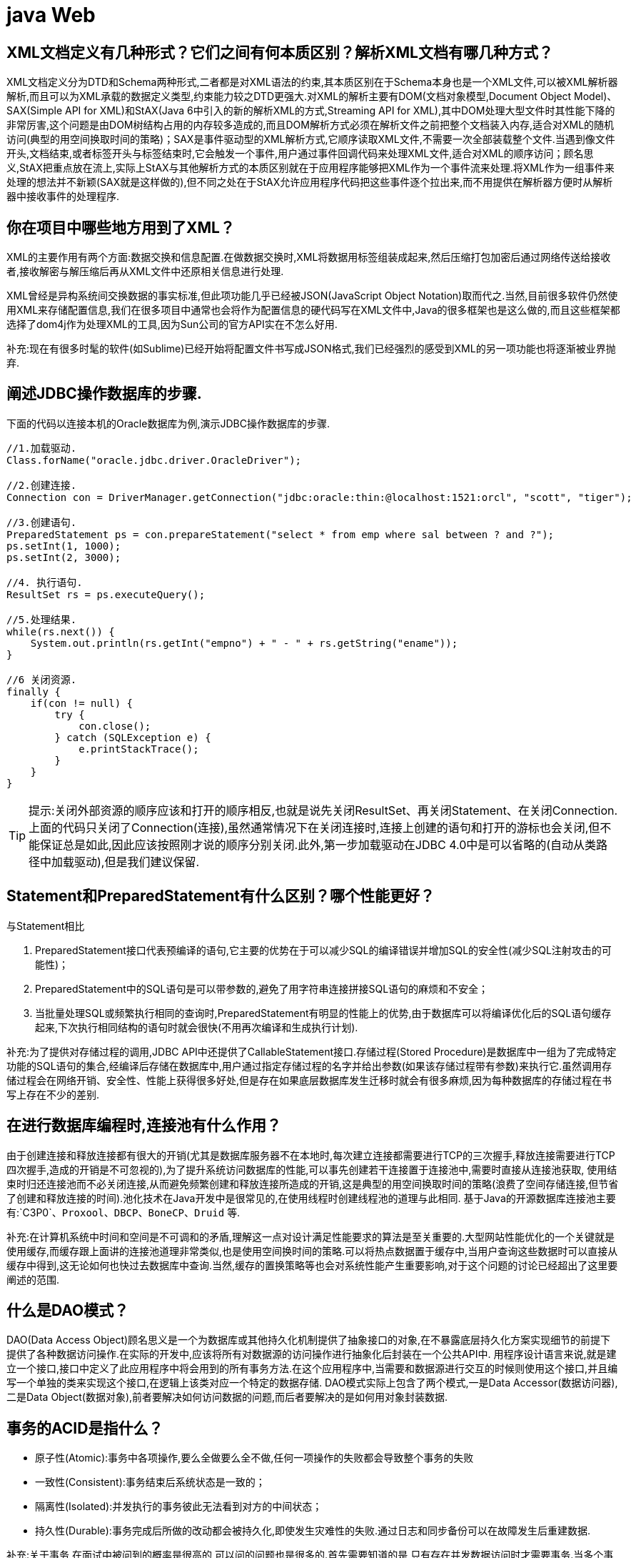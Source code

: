 [[guide-web]]
= java Web

[[guide-web-1]]
== XML文档定义有几种形式？它们之间有何本质区别？解析XML文档有哪几种方式？

XML文档定义分为DTD和Schema两种形式,二者都是对XML语法的约束,其本质区别在于Schema本身也是一个XML文件,可以被XML解析器解析,而且可以为XML承载的数据定义类型,约束能力较之DTD更强大.对XML的解析主要有DOM(文档对象模型,Document Object Model)、SAX(Simple API for XML)和StAX(Java 6中引入的新的解析XML的方式,Streaming API for XML),其中DOM处理大型文件时其性能下降的非常厉害,这个问题是由DOM树结构占用的内存较多造成的,而且DOM解析方式必须在解析文件之前把整个文档装入内存,适合对XML的随机访问(典型的用空间换取时间的策略)；SAX是事件驱动型的XML解析方式,它顺序读取XML文件,不需要一次全部装载整个文件.当遇到像文件开头,文档结束,或者标签开头与标签结束时,它会触发一个事件,用户通过事件回调代码来处理XML文件,适合对XML的顺序访问；顾名思义,StAX把重点放在流上,实际上StAX与其他解析方式的本质区别就在于应用程序能够把XML作为一个事件流来处理.将XML作为一组事件来处理的想法并不新颖(SAX就是这样做的),但不同之处在于StAX允许应用程序代码把这些事件逐个拉出来,而不用提供在解析器方便时从解析器中接收事件的处理程序.

[[guide-web-2]]
== 你在项目中哪些地方用到了XML？


XML的主要作用有两个方面:数据交换和信息配置.在做数据交换时,XML将数据用标签组装成起来,然后压缩打包加密后通过网络传送给接收者,接收解密与解压缩后再从XML文件中还原相关信息进行处理.

XML曾经是异构系统间交换数据的事实标准,但此项功能几乎已经被JSON(JavaScript Object Notation)取而代之.当然,目前很多软件仍然使用XML来存储配置信息,我们在很多项目中通常也会将作为配置信息的硬代码写在XML文件中,Java的很多框架也是这么做的,而且这些框架都选择了dom4j作为处理XML的工具,因为Sun公司的官方API实在不怎么好用.

补充:现在有很多时髦的软件(如Sublime)已经开始将配置文件书写成JSON格式,我们已经强烈的感受到XML的另一项功能也将逐渐被业界抛弃.

[[guide-web-3]]
== 阐述JDBC操作数据库的步骤.

下面的代码以连接本机的Oracle数据库为例,演示JDBC操作数据库的步骤.

[source,java]
----
//1.加载驱动.
Class.forName("oracle.jdbc.driver.OracleDriver");

//2.创建连接.
Connection con = DriverManager.getConnection("jdbc:oracle:thin:@localhost:1521:orcl", "scott", "tiger");

//3.创建语句.
PreparedStatement ps = con.prepareStatement("select * from emp where sal between ? and ?");
ps.setInt(1, 1000);
ps.setInt(2, 3000);

//4. 执行语句.
ResultSet rs = ps.executeQuery();

//5.处理结果.
while(rs.next()) {
    System.out.println(rs.getInt("empno") + " - " + rs.getString("ename"));
}

//6 关闭资源.
finally {
    if(con != null) {
        try {
            con.close();
        } catch (SQLException e) {
            e.printStackTrace();
        }
    }
}

----

[TIP]
====
提示:关闭外部资源的顺序应该和打开的顺序相反,也就是说先关闭ResultSet、再关闭Statement、在关闭Connection.上面的代码只关闭了Connection(连接),虽然通常情况下在关闭连接时,连接上创建的语句和打开的游标也会关闭,但不能保证总是如此,因此应该按照刚才说的顺序分别关闭.此外,第一步加载驱动在JDBC 4.0中是可以省略的(自动从类路径中加载驱动),但是我们建议保留.
====


[[guide-web-4]]
== Statement和PreparedStatement有什么区别？哪个性能更好？

与Statement相比

. PreparedStatement接口代表预编译的语句,它主要的优势在于可以减少SQL的编译错误并增加SQL的安全性(减少SQL注射攻击的可能性)；
. PreparedStatement中的SQL语句是可以带参数的,避免了用字符串连接拼接SQL语句的麻烦和不安全；
. 当批量处理SQL或频繁执行相同的查询时,PreparedStatement有明显的性能上的优势,由于数据库可以将编译优化后的SQL语句缓存起来,下次执行相同结构的语句时就会很快(不用再次编译和生成执行计划).

补充:为了提供对存储过程的调用,JDBC API中还提供了CallableStatement接口.存储过程(Stored Procedure)是数据库中一组为了完成特定功能的SQL语句的集合,经编译后存储在数据库中,用户通过指定存储过程的名字并给出参数(如果该存储过程带有参数)来执行它.虽然调用存储过程会在网络开销、安全性、性能上获得很多好处,但是存在如果底层数据库发生迁移时就会有很多麻烦,因为每种数据库的存储过程在书写上存在不少的差别.


[[guide-web-5]]
== 在进行数据库编程时,连接池有什么作用？

由于创建连接和释放连接都有很大的开销(尤其是数据库服务器不在本地时,每次建立连接都需要进行TCP的三次握手,释放连接需要进行TCP四次握手,造成的开销是不可忽视的),为了提升系统访问数据库的性能,可以事先创建若干连接置于连接池中,需要时直接从连接池获取,
使用结束时归还连接池而不必关闭连接,从而避免频繁创建和释放连接所造成的开销,这是典型的用空间换取时间的策略(浪费了空间存储连接,但节省了创建和释放连接的时间).池化技术在Java开发中是很常见的,在使用线程时创建线程池的道理与此相同.
基于Java的开源数据库连接池主要有:`C3P0`、`Proxool`、`DBCP`、`BoneCP`、`Druid` 等.

补充:在计算机系统中时间和空间是不可调和的矛盾,理解这一点对设计满足性能要求的算法是至关重要的.大型网站性能优化的一个关键就是使用缓存,而缓存跟上面讲的连接池道理非常类似,也是使用空间换时间的策略.可以将热点数据置于缓存中,当用户查询这些数据时可以直接从缓存中得到,这无论如何也快过去数据库中查询.当然,缓存的置换策略等也会对系统性能产生重要影响,对于这个问题的讨论已经超出了这里要阐述的范围.

[[guide-web-6]]
== 什么是DAO模式？

DAO(Data Access Object)顾名思义是一个为数据库或其他持久化机制提供了抽象接口的对象,在不暴露底层持久化方案实现细节的前提下提供了各种数据访问操作.在实际的开发中,应该将所有对数据源的访问操作进行抽象化后封装在一个公共API中.
用程序设计语言来说,就是建立一个接口,接口中定义了此应用程序中将会用到的所有事务方法.在这个应用程序中,当需要和数据源进行交互的时候则使用这个接口,并且编写一个单独的类来实现这个接口,在逻辑上该类对应一个特定的数据存储.
DAO模式实际上包含了两个模式,一是Data Accessor(数据访问器),二是Data Object(数据对象),前者要解决如何访问数据的问题,而后者要解决的是如何用对象封装数据.

[[guide-web-7]]
== 事务的ACID是指什么？

* 原子性(Atomic):事务中各项操作,要么全做要么全不做,任何一项操作的失败都会导致整个事务的失败
* 一致性(Consistent):事务结束后系统状态是一致的；
* 隔离性(Isolated):并发执行的事务彼此无法看到对方的中间状态；
* 持久性(Durable):事务完成后所做的改动都会被持久化,即使发生灾难性的失败.通过日志和同步备份可以在故障发生后重建数据.

补充:关于事务,在面试中被问到的概率是很高的,可以问的问题也是很多的.首先需要知道的是,只有存在并发数据访问时才需要事务.当多个事务访问同一数据时,可能会存在5类问题,包括3类数据读取问题(脏读、不可重复读和幻读)和2类数据更新问题(第1类丢失更新和第2类丢失更新).

* 脏读(Dirty Read):A事务读取B事务尚未提交的数据并在此基础上操作,而B事务执行回滚,那么A读取到的数据就是脏数据.

[[guide-web-7-tbl]]
.脏读
|===
| 时间 | 转账事务A                   | 取款事务B

| T1   |                             | 开始事务

| T2   | 开始事务                    |

| T3   |                             | 查询账户余额为1000元

| T4   |                             | 取出500元余额修改为500元

| T5   | 查询账户余额为500元(脏读) |

| T6   |                            | 撤销事务余额恢复为1000元

| T7   | 汇入100元把余额修改为600元 |

| T8   | 提交事务                   |
|===

* 不可重复读(Unrepeatable Read):事务A重新读取前面读取过的数据,发现该数据已经被另一个已提交的事务B修改过了.

[[guide-web-7-2-tbl]]
.不可重复读
|===
| 时间 | 转账事务A                   | 取款事务B

| T1   |                             | 开始事务

| T2   | 开始事务                    |

| T3   |                             | 查询账户余额为1000元

| T4   |       查询账户余额为1000元                      |

| T5   |  |        取出100元修改余额为900元

| T6   |  |        提交事务

| T7   | 查询账户余额为900元(不可重复读) |
|===

* 幻读(Phantom Read):事务A重新执行一个查询,返回一系列符合查询条件的行,发现其中插入了被事务B提交的行.
** 第1类丢失更新:事务A撤销时,把已经提交的事务B的更新数据覆盖了.
+
[[guide-web-7-3-tbl]]
|===
| 时间 | 统计金额事务A                   | 转账事务B

| T1   |                             | 开始事务

| T2   | 开始事务                    |

| T3   |  统计总存款为10000元                           |

| T4   |                         | 新增一个存款账户存入100元

| T5   |  |        提交事务

| T6   |  |       再次统计总存款为10100元(幻读)
|===

* 第2类丢失更新:事务A覆盖事务B已经提交的数据,造成事务B所做的操作丢失.

[[guide-web-7-4-tbl]]
|===
| 时间 | 转账事务A              | 取款事务B                |

| T1   |                             |     开始事务

| T2   |       开始事务              |

| T3   |                             | 查询账户余额为1000元

| T4   |         查询账户余额为1000元                |

| T5   |  |        取出100元将余额修改为900元

| T6   |  |       提交事务

| T7   |  汇入100元将余额修改为1100元|

| T8   |  提交事务|

| T9   |  查询账户余额为1100元(丢失更新)|
|===

数据并发访问所产生的问题,在有些场景下可能是允许的,但是有些场景下可能就是致命的,数据库通常会通过锁机制来解决数据并发访问问题,按锁定对象不同可以分为表级锁和行级锁；按并发事务锁定关系可以分为共享锁和独占锁,具体的内容大家可以自行查阅资料进行了解.直接使用锁是非常麻烦的,为此数据库为用户提供了自动锁机制,只要用户指定会话的事务隔离级别,数据库就会通过分析SQL语句然后为事务访问的资源加上合适的锁,此外,数据库还会维护这些锁通过各种手段提高系统的性能,这些对用户来说都是透明的(就是说你不用理解,事实上我确实也不知道).ANSI/ISO SQL 92标准定义了4个等级的事务隔离级别,如下表所示:

[[guide-web-7-5-tbl]]
|===
| 隔离级别        | 脏读   | 不可重复读 | 幻读   | 第一类丢失更新 | 第二类丢失更新

| READ UNCOMMITED | 允许   | 允许       | 允许   | 不允许         | 允许

| READ COMMITTED  | 不允许 | 允许       | 允许   | 不允许         | 允许

| REPEATABLE READ | 不允许 | 不允许     | 允许   | 不允许         | 不允许

| SERIALIZABLE    | 不允许 | 不允许     | 不允许 |                | 不允许
|===

需要说明的是,事务隔离级别和数据访问的并发性是对立的,事务隔离级别越高并发性就越差.所以要根据具体的应用来确定合适的事务隔离级别,这个地方没有万能的原则.

[[guide-web-8]]
== JDBC 中如何进行事务处理

Connection提供了事务处理的方法,通过调用setAutoCommit(false)可以设置手动提交事务；当事务完成后用commit()显式提交事务；如果在事务处理过程中发生异常则通过 `rollback()` 进行事务回滚.除此之外,从JDBC 3.0中还引入了 Savepoint(保存点)的概念,允许通过代码设置保存点并让事务回滚到指定的保存点.

image::{oss-images}/guide-2.jpg[]

[[guide-web-9]]
== JDBC能否处理Blob和Clob？

Blob是指二进制大对象(Binary Large Object),而Clob是指大字符对象(Character Large Objec),因此其中Blob是为存储大的二进制数据而设计的,而Clob是为存储大的文本数据而设计的.JDBC的PreparedStatement和ResultSet都提供了相应的方法来支持Blob和Clob操作.下面的代码展示了如何使用JDBC操作LOB:

下面以MySQL数据库为例,创建一个张有三个字段的用户表,包括编号(id)、姓名(name)和照片(photo),建表语句如下:

[source,sql]
----
create table tb_user
(
id int primary key auto_increment,
name varchar(20) unique not null,
photo longblob
);
----

下面的Java代码向数据库中插入一条记录:

[source,java]
----
import java.io.FileInputStream;
import java.io.IOException;
import java.io.InputStream;
import java.sql.Connection;
import java.sql.DriverManager;
import java.sql.PreparedStatement;
import java.sql.SQLException;
class JdbcLobTest {
    public static void main(String[] args) {
        Connection con = null;
        try {
            // 1. 加载驱动(Java6以上版本可以省略)
            Class.forName("com.mysql.jdbc.Driver");
            // 2. 建立连接
            con = DriverManager.getConnection("jdbc:mysql://localhost:3306/test", "root", "123456");
            // 3. 创建语句对象
            PreparedStatement ps = con.prepareStatement("insert into tb_user values (default, ?, ?)");
            ps.setString(1, "骆昊"); // 将SQL语句中第一个占位符换成字符串
            try (InputStream in = new FileInputStream("test.jpg")) { // Java 7的TWR
                ps.setBinaryStream(2, in); // 将SQL语句中第二个占位符换成二进制流
                // 4. 发出SQL语句获得受影响行数
                System.out.println(ps.executeUpdate() == 1 ? "插入成功" : "插入失败");
            } catch(IOException e) {
                System.out.println("读取照片失败!");
            }
        } catch (ClassNotFoundException | SQLException e) { // Java 7的多异常捕获
            e.printStackTrace();
        } finally { // 释放外部资源的代码都应当放在finally中保证其能够得到执行
            try {
                if(con != null && !con.isClosed()) {
                    con.close(); // 5. 释放数据库连接
                    con = null; // 指示垃圾回收器可以回收该对象
                }
            } catch (SQLException e) {
                e.printStackTrace();
            }
        }
    }
}
----

[[guide-web-10]]
== 阐述Servlet和CGI的区别

Servlet与CGI的区别在于Servlet处于服务器进程中,它通过多线程方式运行其service()方法,一个实例可以服务于多个请求,并且其实例一般不会销毁,而CGI对每个请求都产生新的进程,服务完成后就销毁,所以效率上低于Servlet.

补充:Sun Microsystems 公司在1996年发布Servlet技术就是为了和CGI进行竞争,Servlet是一个特殊的Java程序,一个基于Java的Web应用通常包含一个或多个Servlet类.Servlet不能够自行创建并执行,它是在Servlet容器中运行的,容器将用户的请求传递给Servlet程序,并将Servlet的响应回传给用户.通常一个Servlet会关联一个或多个JSP页面.以前CGI经常因为性能开销上的问题被诟病,然而Fast CGI早就已经解决了CGI效率上的问题,所以面试的时候大可不必信口开河的诟病CGI,事实上有很多你熟悉的网站都使用了CGI技术.

[[guide-web-11]]
== Servlet接口中有哪些方法

Servlet接口定义了5个方法,其中前三个方法与Servlet生命周期相关:

* void init(ServletConfig config) throws ServletException

* void service(ServletRequest req, ServletResponse resp) throws ServletException, java.io.IOException

* void destory() * java.lang.String getServletInfo() * ServletConfig getServletConfig()

Web容器加载Servlet并将其实例化后,Servlet生命周期开始,容器运行其init()方法进行Servlet的初始化；请求到达时调用Servlet的service()方法,service()方法会根据需要调用与请求对应的doGet或doPost等方法；当服务器关闭或项目被卸载时服务器会将Servlet实例销毁,此时会调用Servlet的destroy()方法.

[[guide-web-12]]
== JSP有哪些内置对象？作用分别是什么？

JSP有9个内置对象:

* request:封装客户端的请求,其中包含来自GET或POST请求的参数；
* response:封装服务器对客户端的响应；
* pageContext:通过该对象可以获取其他对象；
* session:封装用户会话的对象；
* application:封装服务器运行环境的对象；
* out:输出服务器响应的输出流对象；
* config:Web应用的配置对象；
* page:JSP页面本身(相当于Java程序中的this)；
* exception:封装页面抛出异常的对象.

补充:如果用Servlet来生成网页中的动态内容无疑是非常繁琐的工作,另一方面,所有的文本和HTML标签都是硬编码,即使做出微小的修改,都需要进行重新编译.JSP解决了Servlet的这些问题,它是Servlet很好的补充,可以专门用作为用户呈现视图(View),而Servlet作为控制器(Controller)专门负责处理用户请求并转发或重定向到某个页面.基于Java的Web开发很多都同时使用了Servlet和JSP.JSP页面其实是一个Servlet,能够运行Servlet的服务器(Servlet容器)通常也是JSP容器,可以提供JSP页面的运行环境,Tomcat就是一个Servlet/JSP容器.第一次请求一个JSP页面时,Servlet/JSP容器首先将JSP页面转换成一个JSP页面的实现类,这是一个实现了JspPage接口或其子接口HttpJspPage的Java类.JspPage接口是Servlet的子接口,因此每个JSP页面都是一个Servlet.转换成功后,容器会编译Servlet类,之后容器加载和实例化Java字节码,并执行它通常对Servlet所做的生命周期操作.对同一个JSP页面的后续请求,容器会查看这个JSP页面是否被修改过,如果修改过就会重新转换并重新编译并执行.如果没有则执行内存中已经存在的Servlet实例.我们可以看一段JSP代码对应的Java程序就知道一切了,而且9个内置对象的神秘面纱也会被揭开.
JSP页面:

[source,jsp]
----
<%@ page pageEncoding="UTF-8"%>
<%
String path = request.getContextPath();
String basePath = request.getScheme() + "://" + request.getServerName() + ":" + request.getServerPort() + path + "/";
%>
<!DOCTYPE html>
<html>
    <head>
        <base href="<%=basePath%>">
        <title>首页</title>
        <style type="text/css">
            * { font-family: "Arial"; }
        </style>
    </head>
    <body>
        <h1>Hello, World!</h1>
        <hr/>
        <h2>Current time is: <%= new java.util.Date().toString() %></h2>
    </body>
</html>
----


对应的Java代码:

[source,java]
----
/*
* Generated by the Jasper component of Apache Tomcat
* Version: Apache Tomcat/7.0.52
* Generated at: 2014-10-13 13:28:38 UTC
* Note: The last modified time of this file was set to
* the last modified time of the source file after
* generation to assist with modification tracking.
*/
package org.apache.jsp;
import javax.servlet.*;
import javax.servlet.http.*;
import javax.servlet.jsp.*;
public final class index_jsp extends org.apache.jasper.runtime.HttpJspBase
implements org.apache.jasper.runtime.JspSourceDependent {
private static final javax.servlet.jsp.JspFactory _jspxFactory =javax.servlet.jsp.JspFactory.getDefaultFactory();
private static java.util.Map<java.lang.String, java.lang.Long> _jspx_dependants;
private javax.el.ExpressionFactory _el_expressionfactory;
private org.apache.tomcat.InstanceManager _jsp_instancemanager;
public java.util.Map<java.lang.String, java.lang.Long> getDependants() {
return _jspx_dependants;
}
public void _jspInit() {
_el_expressionfactory = _jspxFactory.getJspApplicationContext(
getServletConfig().getServletContext()).getExpressionFactory();
_jsp_instancemanager = org.apache.jasper.runtime.InstanceManagerFactory
.getInstanceManager(getServletConfig());
}
public void _jspDestroy() {
}
public void _jspService(
final javax.servlet.http.HttpServletRequest request,
final javax.servlet.http.HttpServletResponse response)
throws java.io.IOException, javax.servlet.ServletException {
// 内置对象就是在这里定义的
final javax.servlet.jsp.PageContext pageContext;
javax.servlet.http.HttpSession session = null;
final javax.servlet.ServletContext application;
final javax.servlet.ServletConfig config;
javax.servlet.jsp.JspWriter out = null;
final java.lang.Object page = this;
javax.servlet.jsp.JspWriter _jspx_out = null;
javax.servlet.jsp.PageContext _jspx_page_context = null;
try {
response.setContentType("text/html;charset=UTF-8");
pageContext = _jspxFactory.getPageContext(this, request, response,
null, true, 8192, true);
_jspx_page_context = pageContext;
application = pageContext.getServletContext();
config = pageContext.getServletConfig();
session = pageContext.getSession();
out = pageContext.getOut();
_jspx_out = out;
out.write('\r');
out.write('\n');
String path = request.getContextPath();
String basePath = request.getScheme() + "://"
+ request.getServerName() + ":" + request.getServerPort()
+ path + "/";
// 以下代码通过输出流将HTML标签输出到浏览器中
out.write("\r\n");
out.write("\r\n");
out.write("<!DOCTYPE html>\r\n");
out.write("<html>\r\n");
out.write(" <head>\r\n");
out.write(" <base href=\"");
out.print(basePath);
out.write("\">\r\n");
out.write(" <title>首页</title>\r\n");
out.write(" <style type=\"text/css\">\r\n");
out.write(" \t* { font-family: \"Arial\"; }\r\n");
out.write(" </style>\r\n");
out.write(" </head>\r\n");
out.write(" \r\n");
out.write(" <body>\r\n");
out.write(" <h1>Hello, World!</h1>\r\n");
out.write(" <hr/>\r\n");
out.write(" <h2>Current time is: ");
out.print(new java.util.Date().toString());
out.write("</h2>\r\n");
out.write(" </body>\r\n");
out.write("</html>\r\n");
} catch (java.lang.Throwable t) {
if (!(t instanceof javax.servlet.jsp.SkipPageException)) {
out = _jspx_out;
if (out != null && out.getBufferSize() != 0)
try {
out.clearBuffer();
} catch (java.io.IOException e) {
}
if (_jspx_page_context != null)
_jspx_page_context.handlePageException(t);
else
throw new ServletException(t);
}
} finally {
_jspxFactory.releasePageContext(_jspx_page_context);
}
}
}
----

[[guide-web-13]]
== get和post请求的区别？


* get请求用来从服务器上获得资源,而post是用来向服务器提交数据；

* get将表单中数据按照name=value的形式,添加到action 所指向的URL 后面,并且两者使用"?"连接,而各个变量之间使用"&"连接；post是将表单中的数据放在HTTP协议的请求头或消息体中,传递到action所指向URL；
* get传输的数据要受到URL长度限制(1024字节)；而post可以传输大量的数据,上传文件通常要使用post方式；
* 使用get时参数会显示在地址栏上,如果这些数据不是敏感数据,那么可以使用get；对于敏感数据还是应用使用post；
* get使用MIME类型application/x-www-form-urlencoded的URL编码(也叫百分号编码)文本的格式传递参数,保证被传送的参数由遵循规范的文本组成,例如一个空格的编码是"%20".

[[guide-web-14]]
== 常用的Web服务器有哪些？

Unix和Linux平台下使用最广泛的免费HTTP服务器是Apache服务器,而Windows平台的服务器通常使用IIS作为Web服务器.选择Web服务器应考虑的因素有:性能、安全性、日志和统计、虚拟主机、代理服务器、缓冲服务和集成应用程序等.下面是对常见服务器的简介:

* IIS:Microsoft的Web服务器产品,全称是Internet Information Services.IIS是允许在公共Intranet或Internet上发布信息的Web服务器.IIS是目前最流行的Web服务器产品之一,很多著名的网站都是建立在IIS的平台上.IIS提供了一个图形界面的管理工具,称为Internet服务管理器,可用于监视配置和控制Internet服务.IIS是一种Web服务组件,其中包括Web服务器、FTP服务器、NNTP服务器和SMTP服务器,分别用于网页浏览、文件传输、新闻服务和邮件发送等方面,它使得在网络(包括互联网和局域网)上发布信息成了一件很容易的事.它提供ISAPI(Intranet Server API)作为扩展Web服务器功能的编程接口；同时,它还提供一个Internet数据库连接器,可以实现对数据库的查询和更新.
* Kangle:Kangle Web服务器是一款跨平台、功能强大、安全稳定、易操作的高性能Web服务器和反向代理服务器软件.此外,Kangle也是一款专为做虚拟主机研发的Web服务器.实现虚拟主机独立进程、独立身份运行.用户之间安全隔离,一个用户出问题不影响其他用户.支持PHP、ASP、ASP.NET、Java、Ruby等多种动态开发语言.* WebSphere:WebSphere Application Server是功能完善、开放的Web应用程序服务器,是IBM电子商务计划的核心部分,它是基于Java的应用环境,用于建立、部署和管理Internet和Intranet Web应用程序,适应各种Web应用程序服务器的需要.
* WebLogic:WebLogic Server是一款多功能、基于标准的Web应用服务器,为企业构建企业应用提供了坚实的基础.针对各种应用开发、关键性任务的部署,各种系统和数据库的集成、跨Internet协作等Weblogic都提供了相应的支持.由于它具有全面的功能、对开放标准的遵从性、多层架构、支持基于组件的开发等优势,很多公司的企业级应用都选择它来作为开发和部署的环境.WebLogic Server在使应用服务器成为企业应用架构的基础方面一直处于领先地位,为构建集成化的企业级应用提供了稳固的基础.
* Apache:目前Apache仍然是世界上用得最多的Web服务器,其市场占有率很长时间都保持在60%以上(目前的市场份额约40%左右).世界上很多著名的网站都是Apache的产物,它的成功之处主要在于它的源代码开放、有一支强大的开发团队、支持跨平台的应用(可以运行在几乎所有的Unix、Windows、Linux系统平台上)以及它的可移植性等方面.
* Tomcat:Tomcat是一个开放源代码、运行Servlet和JSP的容器.Tomcat实现了Servlet和JSP规范.此外,Tomcat还实现了Apache-Jakarta规范而且比绝大多数商业应用软件服务器要好,因此目前也有不少的Web服务器都选择了Tomcat.
* Nginx:读作"engine x",是一个高性能的HTTP和反向代理服务器,也是一个IMAP/POP3/SMTP代理服务器.Nginx是由Igor Sysoev为俄罗斯访问量第二的Rambler站点开发的,第一个公开版本0.1.0发布于2004年10月4日.其将源代码以类BSD许可证的形式发布,因它的稳定性、丰富的功能集、示例配置文件和低系统资源的消耗而闻名.在2014年下半年,Nginx的市场份额达到了14%.


[[guide-web-15]]
== JSP和Servlet是什么关系？

其实这个问题在上面已经阐述过了,Servlet是一个特殊的Java程序,它运行于服务器的JVM中,能够依靠服务器的支持向浏览器提供显示内容.JSP本质上是Servlet的一种简易形式,JSP会被服务器处理成一个类似于Servlet的Java程序,可以简化页面内容的生成.Servlet和JSP最主要的不同点在于,Servlet的应用逻辑是在Java文件中,并且完全从表示层中的HTML分离开来.而JSP的情况是Java和HTML可以组合成一个扩展名为.jsp的文件.有人说,Servlet就是在Java中写HTML,而JSP就是在HTML中写Java代码,当然这个说法是很片面且不够准确的.JSP侧重于视图,Servlet更侧重于控制逻辑,在MVC架构模式中,JSP适合充当视图(view)而Servlet适合充当控制器(controller).

[[guide-web-16]]
== 讲解JSP中的四种作用域.

JSP中的四种作用域包括page、request、session和application,具体来说:

* page代表与一个页面相关的对象和属性.

* request代表与Web客户机发出的一个请求相关的对象和属性.一个请求可能跨越多个页面,涉及多个Web组件；需要在页面显示的临时数据可以置于此作用域.

* session代表与某个用户与服务器建立的一次会话相关的对象和属性.跟某个用户相关的数据应该放在用户自己的session中.

* application代表与整个Web应用程序相关的对象和属性,它实质上是跨越整个Web应用程序,包括多个页面、请求和会话的一个全局作用域.

[[guide-web-17]]
== 如何实现JSP或Servlet的单线程模式？

对于JSP页面,可以通过page指令进行设置.

[source,jsp]
----
<%@page isThreadSafe=”false”%>
----

对于Servlet,可以让自定义的Servlet实现 `SingleThreadModel` 标识接口.
说明:如果将JSP或Servlet设置成单线程工作模式,会导致每个请求创建一个Servlet实例,这种实践将导致严重的性能问题(服务器的内存压力很大,还会导致频繁的垃圾回收),所以通常情况下并不会这么做.

[[guide-web-18]]
== 实现会话跟踪的技术有哪些

由于HTTP协议本身是无状态的,服务器为了区分不同的用户,就需要对用户会话进行跟踪,简单的说就是为用户进行登记,为用户分配唯一的ID,下一次用户在请求中包含此ID,服务器据此判断到底是哪一个用户.

* URL 重写:在URL中添加用户会话的信息作为请求的参数,或者将唯一的会话ID添加到URL结尾以标识一个会话.
* 设置表单隐藏域:将和会话跟踪相关的字段添加到隐式表单域中,这些信息不会在浏览器中显示但是提交表单时会提交给服务器.这两种方式很难处理跨越多个页面的信息传递,因为如果每次都要修改URL或在页面中添加隐式表单域来存储用户会话相关信息,事情将变得非常麻烦.
* cookie:cookie有两种,一种是基于窗口的,浏览器窗口关闭后,cookie就没有了；另一种是将信息存储在一个临时文件中,并设置存在的时间.当用户通过浏览器和服务器建立一次会话后,会话ID就会随响应信息返回存储在基于窗口的cookie中,那就意味着只要浏览器没有关闭,会话没有超时,下一次请求时这个会话ID又会提交给服务器让服务器识别用户身份.会话中可以为用户保存信息.会话对象是在服务器内存中的,而基于窗口的cookie是在客户端内存中的.如果浏览器禁用了cookie,那么就需要通过下面两种方式进行会话跟踪.当然,在使用cookie时要注意几点:首先不要在cookie中存放敏感信息；其次cookie存储的数据量有限(4k),不能将过多的内容存储cookie中；再者浏览器通常只允许一个站点最多存放20个cookie.当然,和用户会话相关的其他信息(除了会话ID)也可以存在cookie方便进行会话跟踪.
* HttpSession:在所有会话跟踪技术中,HttpSession对象是最强大也是功能最多的.当一个用户第一次访问某个网站时会自动创建HttpSession,每个用户可以访问他自己的HttpSession.可以通过HttpServletRequest对象的getSession方法获得HttpSession,通过HttpSession的setAttribute方法可以将一个值放在HttpSession中,通过调用HttpSession对象的getAttribute方法,同时传入属性名就可以获取保存在HttpSession中的对象.与上面三种方式不同的是,HttpSession放在服务器的内存中,因此不要将过大的对象放在里面,即使目前的Servlet容器可以在内存将满时将HttpSession中的对象移到其他存储设备中,但是这样势必影响性能.添加到HttpSession中的值可以是任意Java对象,这个对象最好实现了Serializable接口,这样Servlet容器在必要的时候可以将其序列化到文件中,否则在序列化时就会出现异常.

**补充:**HTML5中可以使用Web Storage技术通过JavaScript来保存数据,例如可以使用localStorage和sessionStorage来保存用户会话的信息,也能够实现会话跟踪

[[guide-web-19]]
== 过滤器有哪些作用和用法

Java Web开发中的过滤器(filter)是从Servlet 2.3规范开始增加的功能,并在Servlet 2.4规范中得到增强.对Web应用来说,过滤器是一个驻留在服务器端的Web组件,它可以截取客户端和服务器之间的请求与响应信息,并对这些信息进行过滤.当Web容器接受到一个对资源的请求时,它将判断是否有过滤器与这个资源相关联.如果有,那么容器将把请求交给过滤器进行处理.在过滤器中,你可以改变请求的内容,或者重新设置请求的报头信息,然后再将请求发送给目标资源.当目标资源对请求作出响应时候,容器同样会将响应先转发给过滤器,在过滤器中你可以对响应的内容进行转换,然后再将响应发送到客户端.
常见的过滤器用途主要包括:对用户请求进行统一认证、对用户的访问请求进行记录和审核、对用户发送的数据进行过滤或替换、转换图象格式、对响应内容进行压缩以减少传输量、对请求或响应进行加解密处理、触发资源访问事件、对XML的输出应用XSLT等.
和过滤器相关的接口主要有:Filter、`FilterConfig` 和 `FilterChain`.
编码过滤器的例子:

[source,java]
----
import java.io.IOException;
import javax.servlet.Filter;
import javax.servlet.FilterChain;
import javax.servlet.FilterConfig;
import javax.servlet.ServletException;
import javax.servlet.ServletRequest;
import javax.servlet.ServletResponse;
import javax.servlet.annotation.WebFilter;
import javax.servlet.annotation.WebInitParam;
@WebFilter(urlPatterns = { "*" },
           initParams = {@WebInitParam(name="encoding", value="utf-8")})
public class CodingFilter implements Filter {
    private String defaultEncoding = "utf-8";
    @Override
    public void destroy() {
    }
    @Override
    public void doFilter(ServletRequest req, ServletResponse resp,
                         FilterChain chain) throws IOException, ServletException {
        req.setCharacterEncoding(defaultEncoding);
        resp.setCharacterEncoding(defaultEncoding);
        chain.doFilter(req, resp);
    }
    @Override
    public void init(FilterConfig config) throws ServletException {
        String encoding = config.getInitParameter("encoding");
        if (encoding != null) {
            defaultEncoding = encoding;
        }
    }
}
----

下载计数过滤器的例子:

[source,java]
----
import java.io.File;
import java.io.FileReader;
import java.io.FileWriter;
import java.io.IOException;
import java.util.Properties;
import java.util.concurrent.ExecutorService;
import java.util.concurrent.Executors;
import javax.servlet.Filter;
import javax.servlet.FilterChain;
import javax.servlet.FilterConfig;
import javax.servlet.ServletException;
import javax.servlet.ServletRequest;
import javax.servlet.ServletResponse;
import javax.servlet.annotation.WebFilter;
import javax.servlet.http.HttpServletRequest;
@WebFilter(urlPatterns = {"/*"})
public class DownloadCounterFilter implements Filter {
    private ExecutorService executorService = Executors.newSingleThreadExecutor();
    private Properties downloadLog;
    private File logFile;
    @Override
    public void destroy() {
        executorService.shutdown();
    }
    @Override
    public void doFilter(ServletRequest req, ServletResponse resp,
                         FilterChain chain) throws IOException, ServletException {
        HttpServletRequest request = (HttpServletRequest) req;
        final String uri = request.getRequestURI();
        executorService.execute(new Runnable() {
            @Override
            public void run() {
                String value = downloadLog.getProperty(uri);
                if(value == null) {
                    downloadLog.setProperty(uri, "1");
                }
                else {
                    int count = Integer.parseInt(value);
                    downloadLog.setProperty(uri, String.valueOf(++count));
                }
                try {
                    downloadLog.store(new FileWriter(logFile), "");
                }
                catch (IOException e) {
                    e.printStackTrace();
                }
            }
        });
        chain.doFilter(req, resp);
    }
    @Override
    public void init(FilterConfig config) throws ServletException {
        String appPath = config.getServletContext().getRealPath("/");
        logFile = new File(appPath, "downloadLog.txt");
        if(!logFile.exists()) {
            try {
                logFile.createNewFile();
            }
            catch(IOException e) {
                e.printStackTrace();
            }
        }
        downloadLog = new Properties();
        try {
            downloadLog.load(new FileReader(logFile));
        } catch (IOException e) {
            e.printStackTrace();
        }
    }
}
----

说明:这里使用了Servlet 3规范中的注解来部署过滤器,当然也可以在web.xml中使用<filter>和<filter-mapping>标签部署过滤器.

[[guide-web-20]]
== 监听器有哪些作用和用法

Java Web开发中的监听器(listener)就是application、session、request三个对象创建、销毁或者往其中添加修改删除属性时自动执行代码的功能组件,如下所示:

1.ServletContextListener:对Servlet上下文的创建和销毁进行监听.

2.ServletContextAttributeListener:监听Servlet上下文属性的添加、删除和替换.

3.HttpSessionListener:对Session的创建和销毁进行监听.

补充:session的销毁有两种情况:

* session超时(可以在 `web.xml` 中通过 `<session-config>/<session-timeout>` 标签配置超时时间)；
* 通过调用session对象的invalidate()方法使session失效.

4.HttpSessionAttributeListener:对Session对象中属性的添加、删除和替换进行监听.

5.ServletRequestListener:对请求对象的初始化和销毁进行监听.

6.ServletRequestAttributeListener:对请求对象属性的添加、删除和替换进行监听.

下面是一个统计网站最多在线人数监听器的例子:

[source,java]
----
import javax.servlet.ServletContextEvent;
import javax.servlet.ServletContextListener;
import javax.servlet.annotation.WebListener;
/** 上下文监听器,在服务器启动时初始化onLineCount和maxOnLineCount两个变量并将其置于服务器上下文(ServletContext)中,其初始值都是0
*/
@WebListener
public class InitListener implements ServletContextListener {
    @Override
    public void contextDestroyed(ServletContextEvent evt) {
    }
    @Override
    public void contextInitialized(ServletContextEvent evt) {
        evt.getServletContext().setAttribute("onLineCount", 0);
        evt.getServletContext().setAttribute("maxOnLineCount", 0);
    }
}
import java.text.DateFormat;
import java.text.SimpleDateFormat;
import java.util.Date;
import javax.servlet.ServletContext;
import javax.servlet.annotation.WebListener;
import javax.servlet.http.HttpSessionEvent;
import javax.servlet.http.HttpSessionListener;
/**
会话监听器,在用户会话创建和销毁的时候根据情况修改onLineCount和maxOnLineCount的值
*/
@WebListener
public class MaxCountListener implements HttpSessionListener {
    @Override
    public void sessionCreated(HttpSessionEvent event) {
        ServletContext ctx = event.getSession().getServletContext();
        int count = Integer.parseInt(ctx.getAttribute("onLineCount").toString());
        count++;
        ctx.setAttribute("onLineCount", count);
        int maxOnLineCount = Integer.parseInt(ctx.getAttribute("maxOnLineCount").toString());
        if (count > maxOnLineCount) {
            ctx.setAttribute("maxOnLineCount", count);
            DateFormat df = new SimpleDateFormat("yyyy-MM-dd HH:mm:ss");
            ctx.setAttribute("date", df.format(new Date()));
        }
    }
    @Override
    public void sessionDestroyed(HttpSessionEvent event) {
        ServletContext app = event.getSession().getServletContext();
        int count = Integer.parseInt(app.getAttribute("onLineCount").toString());
        count--;
        app.setAttribute("onLineCount", count);
    }
}
----

说明:这里使用了Servlet 3规范中的 `@WebListener` 注解配置监听器,当然你可以在 `web.xml` 文件中用 `<listener>` 标签配置监听器.

[[guide-web-21]]
== web.xml文件中可以配置哪些内容？

`web.xml` 用于配置Web应用的相关信息,如:监听器(listener)、过滤器(filter)、Servlet、相关参数、会话超时时间、安全验证方式、错误页面等,下面是一些开发中常见的配置:

[source,xml]
----
<--配置Spring上下文加载监听器加载Spring配置文件并创建IoC容器:-->
<context-param>
    <param-name>contextConfigLocation</param-name>
    <param-value>classpath:applicationContext.xml</param-value>
</context-param>
<listener>
    <listener-class>
        org.springframework.web.context.ContextLoaderListener
    </listener-class>
</listener>

<--配置Spring的OpenSessionInView过滤器来解决延迟加载和Hibernate会话关闭的矛盾:-->
<filter>
    <filter-name>openSessionInView</filter-name>
    <filter-class>
        org.springframework.orm.hibernate3.support.OpenSessionInViewFilter
    </filter-class>
</filter>
<filter-mapping>
    <filter-name>openSessionInView</filter-name>
    <url-pattern>/*</url-pattern>
</filter-mapping>

<--配置会话超时时间为10分钟:-->
<session-config>
    <session-timeout>10</session-timeout>
</session-config>

<--配置404和Exception的错误页面:-->
<error-page>
    <error-code>404</error-code>
    <location>/error.jsp</location>
</error-page>
<error-page>
    <exception-type>java.lang.Exception</exception-type>
    <location>/error.jsp</location>
</error-page>

<--配置安全认证方式:-->
<security-constraint>
    <web-resource-collection>
        <web-resource-name>ProtectedArea</web-resource-name>
        <url-pattern>/admin/*</url-pattern>
        <http-method>GET</http-method>
        <http-method>POST</http-method>
    </web-resource-collection>
    <auth-constraint>
        <role-name>admin</role-name>
    </auth-constraint>
</security-constraint>
<login-config>
    <auth-method>BASIC</auth-method>
</login-config>
<security-role>
    <role-name>admin</role-name>
</security-role>
----

说明:对Servlet(小服务)、Listener(监听器)和Filter(过滤器)等Web组件的配置,Servlet 3规范提供了基于注解的配置方式,可以分别使用@WebServlet、@WebListener、@WebFilter注解进行配置.补充:如果Web提供了有价值的商业信息或者是敏感数据,那么站点的安全性就是必须考虑的问题.安全认证是实现安全性的重要手段,认证就是要解决“Are you who you say you are?”的问题.认证的方式非常多,简单说来可以分为三类:

A. What you know? ? 口令

B. What you have? ? 数字证书(U盾、密保卡)

C. Who you are? ?指纹识别、虹膜识别 在Tomcat中可以通过建立安全套接字层(Secure Socket Layer, SSL)以及通过基本验证或表单验证来实现对安全性的支持.

[[guide-web-22]]
== 你的项目中使用过哪些JSTL标签？

项目中主要使用了JSTL的核心标签库,包括<c:if>、<c:choose>、<c: when>、<c: otherwise>、<c:forEach>等,主要用于构造循环和分支结构以控制显示逻辑.

说明:虽然JSTL标签库提供了core、sql、fmt、xml等标签库,但是实际开发中建议只使用核心标签库(core),而且最好只使用分支和循环标签并辅以表达式语言(EL),这样才能真正做到数据显示和业务逻辑的分离,这才是最佳实践.


[[guide-web-23]]
== 使用标签库有什么好处？如何自定义JSP标签？

* 分离JSP页面的内容和逻辑,简化了Web开发；
* 开发者可以创建自定义标签来封装业务逻辑和显示逻辑；
* 标签具有很好的可移植性、可维护性和可重用性；
* 避免了对Scriptlet(小脚本)的使用(很多公司的项目开发都不允许在JSP中书写小脚本)

自定义JSP标签包括以下几个步骤:

. 编写一个Java类实现实现 `Tag/BodyTag/IterationTag` 接口(开发中通常不直接实现这些接口而是继承 `TagSupport/BodyTagSupport/SimpleTagSupport` 类,这是对缺省适配模式的应用)
. 重写 `doStartTag()`、`doEndTag()` 等方法,定义标签要完成的功能
. 编写扩展名为tld的标签描述文件对自定义标签进行部署,tld文件通常放在WEB-INF文件夹下或其子目录中

- 在JSP页面中使用taglib指令引用该标签库.


下面是一个自定义标签库的例子.
步骤1 - 标签类源代码TimeTag.java:

[source,java]
----
package com.jackfrued.tags;
import java.io.IOException;
import java.text.SimpleDateFormat;
import java.util.Date;
import javax.servlet.jsp.JspException;
import javax.servlet.jsp.JspWriter;
import javax.servlet.jsp.tagext.TagSupport;
public class TimeTag extends TagSupport {
    private static final long serialVersionUID = 1L;
    private String format = "yyyy-MM-dd hh:mm:ss";
    private String foreColor = "black";
    private String backColor = "white";
    public int doStartTag() throws JspException {
        SimpleDateFormat sdf = new SimpleDateFormat(format);
        JspWriter writer = pageContext.getOut();
        StringBuilder sb = new StringBuilder();
        sb.append(String.format("<span style='color:%s;background-color:%s'>%s</span>",
                                foreColor, backColor, sdf.format(new Date())));
        try {
            writer.print(sb.toString());
        } catch(IOException e) {
            e.printStackTrace();
        }
        return SKIP_BODY;
    }
    public void setFormat(String format) {
        this.format = format;
    }
    public void setForeColor(String foreColor) {
        this.foreColor = foreColor;
    }
    public void setBackColor(String backColor) {
        this.backColor = backColor;
    }
}
----

步骤2 - 编写标签库描述文件my.tld:

[source,xml]
----
<?xml version="1.0" encoding="UTF-8" ?>
<taglib xmlns="http://java.sun.com/xml/ns/j2ee"
        xmlns:xsi="http://www.w3.org/2001/XMLSchema-instance"
        xsi:schemaLocation="http://java.sun.com/xml/ns/j2ee
                            http://java.sun.com/xml/ns/j2ee/web-jsptaglibrary_2_0.xsd"
        version="2.0">
    <description>定义标签库</description>
    <tlib-version>1.0</tlib-version>
    <short-name>MyTag</short-name>
    <tag>
        <name>time</name>
        <tag-class>com.jackfrued.tags.TimeTag</tag-class>
        <body-content>empty</body-content>
        <attribute>
            <name>format</name>
            <required>false</required>
        </attribute>
        <attribute>
            <name>foreColor</name>
        </attribute>
        <attribute>
            <name>backColor</name>
        </attribute>
    </tag>
</taglib>
----

步骤3 - 在JSP页面中使用自定义标签:

[source,jsp]
----
<%@ page pageEncoding="UTF-8"%>
<%@ taglib prefix="my" uri="/WEB-INF/tld/my.tld" %>
<%
String path = request.getContextPath();
String basePath = request.getScheme() + "://" + request.getServerName() + ":" + request.getServerPort() + path + "/";
%>
<!DOCTYPE html>
<html>
    <head>
        <base href="<%=basePath%>">
        <title>首页</title>
        <style type="text/css">
            * { font-family: "Arial"; font-size:72px; }
        </style>
    </head>
    <body>
        <my:time format="yyyy-MM-dd" backColor="blue" foreColor="yellow"/>
    </body>
</html>
----

提示:如果要将自定义的标签库发布成JAR文件,需要将标签库描述文件(tld文件)放在JAR文件的META-INF目录下,可以JDK中的jar工具完成JAR文件的生成.

[[guide-web-24]]
== 说一下表达式语言(EL)的隐式对象及其作用

EL的隐式对象包括:pageContext、initParam(访问上下文参数)、param(访问请求参数)、paramValues、header(访问请求头)、headerValues、cookie(访问cookie)、applicationScope(访问application作用域)、sessionScope(访问session作用域)、requestScope(访问request作用域)、pageScope(访问page作用域).

用法如下所示:

* ${pageContext.request.method}
* ${pageContext["request"]["method"]}
* ${pageContext.request["method"]}
* ${pageContext["request"].method}
* ${initParam.defaultEncoding}
* ${header["accept-language"]}
* ${headerValues["accept-language"][0]}
* ${cookie.jsessionid.value}
* ${sessionScope.loginUser.username}

补充:表达式语言的.和[]运算作用是一致的,唯一的差别在于如果访问的属性名不符合Java标识符命名规则,例如上面的 accept-language 就不是一个有效的Java标识符,那么这时候就只能用[]运算符而不能使用.运算符获取它的值

[[guide-web-25]]
== 表达式语言(EL)支持哪些运算符？


除了.和[]运算符,EL还提供了:

- 算术运算符:+、-、*、/或div、%或mod

- 关系运算符:==或eq、!=或ne、>或gt、>=或ge、<或lt、<=或le

- 逻辑运算符:&&或and、||或or、!或not

- 条件运算符:${statement? A : B}(跟Java的条件运算符类似)

- empty运算符:检查一个值是否为null或者空(数组长度为0或集合中没有元素也返回true)

[[guide-web-26]]
== Java Web开发的Model 1和Model 2分别指的是什么？

Model 1是以页面为中心的Java Web开发,使用JSP+JavaBean技术将页面显示逻辑和业务逻辑处理分开,JSP实现页面显示,JavaBean对象用来保存数据和实现业务逻辑.Model 2是基于MVC(模型-视图-控制器,Model-View-Controller)架构模式的开发模型,实现了模型和视图的彻底分离,利于团队开发和代码复用,如下图所示.

image::{oss-images}/guide-3.jpg[]

[[guide-web-27]]
== Servlet 3中的异步处理指的是什么？

在Servlet 3中引入了一项新的技术可以让Servlet异步处理请求.有人可能会质疑,既然都有多线程了,还需要异步处理请求吗？答案是肯定的,因为如果一个任务处理时间相当长,那么Servlet或Filter会一直占用着请求处理线程直到任务结束,随着并发用户的增加,
容器将会遭遇线程超出的风险,这这种情况下很多的请求将会被堆积起来而后续的请求可能会遭遇拒绝服务,直到有资源可以处理请求为止.异步特性可以帮助应用节省容器中的线程,特别适合执行时间长而且用户需要得到结果的任务,
如果用户不需要得到结果则直接将一个Runnable对象交给Executor并立即返回即可.


补充:多线程在Java诞生初期无疑是一个亮点,而Servlet单实例多线程的工作方式也曾为其赢得美名,然而技术的发展往往会颠覆我们很多的认知,就如同当年爱因斯坦的相对论颠覆了牛顿的经典力学一般.事实上,异步处理绝不是Serlvet 3首创,如果你了解Node.js的话,对Servlet 3的这个重要改进就不以为奇了.
下面是一个支持异步处理请求的Servlet的例子.

[source,java]
----
import java.io.IOException;
import javax.servlet.AsyncContext;
import javax.servlet.ServletException;
import javax.servlet.annotation.WebServlet;
import javax.servlet.http.HttpServlet;
import javax.servlet.http.HttpServletRequest;
import javax.servlet.http.HttpServletResponse;
@WebServlet(urlPatterns = {"/async"}, asyncSupported = true)
public class AsyncServlet extends HttpServlet {
    private static final long serialVersionUID = 1L;
    @Override
    public void doGet(HttpServletRequest req, HttpServletResponse resp)
        throws ServletException, IOException {
        // 开启Tomcat异步Servlet支持
        req.setAttribute("org.apache.catalina.ASYNC_SUPPORTED", true);
        final AsyncContext ctx = req.startAsync(); // 启动异步处理的上下文
        // ctx.setTimeout(30000);
        ctx.start(new Runnable() {
            @Override
            public void run() {
                // 在此处添加异步处理的代码
                ctx.complete();
            }
        });
    }
}
----

[[guide-web-28]]
== 如何在基于Java的Web项目中实现文件上传和下载？


在Sevlet 3 以前,Servlet API中没有支持上传功能的API,因此要实现上传功能需要引入第三方工具从POST请求中获得上传的附件或者通过自行处理输入流来获得上传的文件,我们推荐使用Apache的 commons-fileupload.从Servlet 3开始,文件上传变得无比简单,相信看看下面的例子一切都清楚了.
上传页面index.jsp:

[source,jsp]
----
<%@ page pageEncoding="utf-8"%>
<!DOCTYPE html>
<html>
    <head>
        <meta http-equiv="Content-Type" content="text/html; charset=UTF-8">
        <title>Photo Upload</title>
    </head>
    <body>
        <h1>Select your photo and upload</h1>
        <hr/>
        <div style="color:red;font-size:14px;">${hint}</div>
        <form action="UploadServlet" method="post" enctype="multipart/form-data">
            Photo file: <input type="file" name="photo" />
            <input type="submit" value="Upload" />
        </form>
    </body>
</html>
----

支持上传的Servlet:

[source,java]
----
package com.jackfrued.servlet;
import java.io.IOException;
import javax.servlet.ServletException;
import javax.servlet.annotation.MultipartConfig;
import javax.servlet.annotation.WebServlet;
import javax.servlet.http.HttpServlet;
import javax.servlet.http.HttpServletRequest;
import javax.servlet.http.HttpServletResponse;
import javax.servlet.http.Part;
@WebServlet("/UploadServlet")
@MultipartConfig
public class UploadServlet extends HttpServlet {
    private static final long serialVersionUID = 1L;
    protected void doPost(HttpServletRequest request,
                          HttpServletResponse response) throws ServletException, IOException {
        // 可以用request.getPart()方法获得名为photo的上传附件
        // 也可以用request.getParts()获得所有上传附件(多文件上传)
        // 然后通过循环分别处理每一个上传的文件
        Part part = request.getPart("photo");
        if (part != null && part.getSubmittedFileName().length() > 0) {
            // 用ServletContext对象的getRealPath()方法获得上传文件夹的绝对路径
            String savePath = request.getServletContext().getRealPath("/upload");
            // Servlet 3.1规范中可以用Part对象的getSubmittedFileName()方法获得上传的文件名
            // 更好的做法是为上传的文件进行重命名(避免同名文件的相互覆盖)
            part.write(savePath + "/" + part.getSubmittedFileName());
            request.setAttribute("hint", "Upload Successfully!");
        } else {
            request.setAttribute("hint", "Upload failed!");
        }
        // 跳转回到上传页面
        request.getRequestDispatcher("index.jsp").forward(request, response);
    }
}
----

[[guide-web-29]]
== 服务器收到用户提交的表单数据,到底是调用Servlet的doGet()还是doPost()方法？

HTML的 `<form>` 元素有一个method属性,用来指定提交表单的方式,其值可以是get或post.我们自定义的Servlet一般情况下会重写 `doGet()` 或 `doPost()` 两个方法之一或全部,如果是GET请求就调用 `doGet()` 方法,如果是POST请求就调用 `doPost()` 方法,
那为什么为什么这样呢？我们自定义的Servlet通常继承自 HttpServlet,HttpServlet 继承自 GenericServlet 并重写了其中的 `service()` 方法,这个方法是Servlet接口中定义的.HttpServlet重写的 `service()` 方法会先获取用户请求的方法,
然后根据请求方法调用 `doGet()`、`doPost()`、`doPut()`、`doDelete()` 等方法,如果在自定义Servlet中重写了这些方法,那么显然会调用重写过的(自定义的)方法,这显然是对模板方法模式的应用(如果不理解,请参考阎宏博士的《Java与模式》一书的第37章).
当然,自定义Servlet中也可以直接重写 `service()` 方法,那么不管是哪种方式的请求,都可以通过自己的代码进行处理,这对于不区分请求方法的场景比较合适.

[[guide-web-30]]
== JSP中的静态包含和动态包含有什么区别？


静态包含是通过JSP的 `include` 指令包含页面,动态包含是通过JSP标准动作 `<jsp:forward>` 包含页面.静态包含是编译时包含,如果包含的页面不存在则会产生编译错误,而且两个页面的 "contentType" 属性应保持一致,因为两个页面会合二为一,只产生一个class文件,
因此被包含页面发生的变动再包含它的页面更新前不会得到更新.动态包含是运行时包含,可以向被包含的页面传递参数,包含页面和被包含页面是独立的,会编译出两个class文件,如果被包含的页面不存在,不会产生编译错误,也不影响页面其他部分的执行.代码如下所示:

[source,jsp]
----
<%-- 静态包含--%>
<%@ include file="..." %>
<%-- 动态包含--%>
<jsp:include page="...">
    <jsp:param name="..." value="..." />
</jsp:include>
----

[[guide-web-31]]
== Servlet中如何获取用户提交的查询参数或表单数据？

可以通过请求对象(HttpServletRequest)的 `getParameter()` 方法通过参数名获得参数值.如果有包含多个值的参数(例如复选框),可以通过请求对象的 `getParameterValues()` 方法获得.当然也可以通过请求对象的 `getParameterMap()` 获得一个参数名和参数值的映射(Map).

[[guide-web-32]]
== Servlet中如何获取用户配置的初始化参数以及服务器上下文参数？

可以通过重写Servlet接口的 `init(ServletConfig)` 方法并通过 ServletConfig 对象的 `getInitParameter()` 方法来获取Servlet的初始化参数.可以通过 ServletConfig 对象的 `getServletContext()` 方法获取ServletContext对象,
并通过该对象的 `getInitParameter()` 方法来获取服务器上下文参数.当然,ServletContext 对象也在处理用户请求的方法(如 `doGet()` 方法)中通过请求对象的 `getServletContext()` 方法来获得.

[[guide-web-33]]
== 如何设置请求的编码以及响应内容的类型？

通过请求对象(ServletRequest)的setCharacterEncoding(String)方法可以设置请求的编码,其实要彻底解决乱码问题就应该让页面、服务器、请求和响应、Java程序都使用统一的编码,最好的选择当然是UTF-8；通过响应对象(ServletResponse)的setContentType(String)方法可以设置响应内容的类型,当然也可以通过HttpServletResponsed对象的setHeader(String, String)方法来设置.
说明:现在如果还有公司在面试的时候问JSP的声明标记、表达式标记、小脚本标记这些内容的话,这样的公司也不用去了,其实JSP内置对象、JSP指令这些东西基本上都可以忘却了,关于Java Web开发的相关知识,可以看一下《Servlet&JSP思维导图》,上面有完整的知识点的罗列.想了解如何实现自定义MVC框架的,可以看一下《Java Web自定义MVC框架详解》.

[[guide-web-34]]
== 解释一下网络应用的模式及其特点.

典型的网络应用模式大致有三类:B/S、C/S、P2P.其中B代表浏览器(Browser)、C代表客户端(Client)、S代表服务器(Server),P2P是对等模式,不区分客户端和服务器.B/S应用模式中可以视为特殊的C/S应用模式,只是将C/S应用模式中的特殊的客户端换成了浏览器,因为几乎所有的系统上都有浏览器,那么只要打开浏览器就可以使用应用,没有安装、配置、升级客户端所带来的各种开销.P2P应用模式中,成千上万台彼此连接的计算机都处于对等的地位,整个网络一般来说不依赖专用的集中服务器.网络中的每一台计算机既能充当网络服务的请求者,又对其它计算机的请求作出响应,提供资源和服务.通常这些资源和服务包括:信息的共享和交换、计算资源(如CPU的共享)、存储共享(如缓存和磁盘空间的使用)等,这种应用模式最大的阻力安全性、版本等问题,目前有很多应用都混合使用了多种应用模型,最常见的网络视频应用,它几乎把三种模式都用上了.
补充:此题要跟"电子商务模式"区分开,因为有很多人被问到这个问题的时候马上想到的是B2B(如阿里巴巴)、B2C(如当当、亚马逊、京东)、C2C(如淘宝、拍拍)、C2B(如威客)、O2O(如美团、饿了么).对于这类问题,可以去百度上面科普一下.

[[guide-web-35]]
== 什么是Web Service(Web服务)？

从表面上看,Web Service就是一个应用程序,它向外界暴露出一个能够通过Web进行调用的API.这就是说,你能够用编程的方法透明的调用这个应用程序,不需要了解它的任何细节,跟你使用的编程语言也没有关系.例如可以创建一个提供天气预报的Web Service,那么无论你用哪种编程语言开发的应用都可以通过调用它的API并传入城市信息来获得该城市的天气预报.之所以称之为Web Service,是因为它基于HTTP协议传输数据,这使得运行在不同机器上的不同应用无须借助附加的、专门的第三方软件或硬件,就可相互交换数据或集成.
补充:这里必须要提及的一个概念是SOA(Service-Oriented Architecture,面向服务的架构),SOA是一种思想,它将应用程序的不同功能单元通过中立的契约联系起来,独立于硬件平台、操作系统和编程语言,使得各种形式的功能单元能够更好的集成.显然,Web Service是SOA的一种较好的解决方案,它更多的是一种标准,而不是一种具体的技术.

[[guide-web-36]]
== 概念解释:SOAP、WSDL、UDDI.

SOAP:简单对象访问协议(Simple Object Access Protocol),是Web Service中交换数据的一种协议规范.
* WSDL:Web服务描述语言(Web Service Description Language),它描述了Web服务的公共接口.这是一个基于XML的关于如何与Web服务通讯和使用的服务描述；也就是描述与目录中列出的Web服务进行交互时需要绑定的协议和信息格式.通常采用抽象语言描述该服务支持的操作和信息,使用的时候再将实际的网络协议和信息格式绑定给该服务.
* UDDI:统一描述、发现和集成(Universal Description, Discovery and Integration),它是一个基于XML的跨平台的描述规范,可以使世界范围内的企业在互联网上发布自己所提供的服务.简单的说,UDDI是访问各种WSDL的一个门面(可以参考设计模式中的门面模式).

[TIP]
====
提示:关于Web Service的相关概念和知识可以在W3CSchool上找到相关的资料.
====

[[guide-web-37]]
== Java规范中和Web Service相关的规范有哪些？

Java规范中和Web Service相关的有三个:

* JAX-WS(JSR 224):这个规范是早期的基于SOAP的Web Service规范JAX-RPC的替代版本,它并不提供向下兼容性,因为RPC样式的WSDL以及相关的API已经在Java EE5中被移除了.WS-MetaData是JAX-WS的依赖规范,提供了基于注解配置Web Service和SOAP消息的相关API.
* JAXM(JSR 67):定义了发送和接收消息所需的API,相当于Web Service的服务器端.
* JAX-RS(JSR 311 & JSR 339 & JSR 370):是Java针对REST(Representation State Transfer)架构风格制定的一套Web Service规范.

REST是一种软件架构模式,是一种风格,它不像SOAP那样本身承载着一种消息协议, (两种风格的Web Service均采用了HTTP做传输协议,因为HTTP协议能穿越防火墙,Java的远程方法调用(RMI)等是重量级协议,通常不能穿越防火墙),因此可以将REST视为基于HTTP协议的软件架构.REST中最重要的两个概念是资源定位和资源操作,而HTTP协议恰好完整的提供了这两个点.HTTP协议中的URI可以完成资源定位,而GET、POST、OPTION、DELETE方法可以完成资源操作.因此REST完全依赖HTTP协议就可以完成Web Service,而不像SOAP协议那样只利用了HTTP的传输特性,定位和操作都是由SOAP协议自身完成的,也正是由于SOAP消息的存在使得基于SOAP的Web Service显得笨重而逐渐被淘汰.

[[guide-web-38]]
== 介绍一下你了解的Java领域的Web Service框架.

Java 领域的Web Service框架很多,包括Axis2(Axis的升级版本)、Jersey(RESTful的Web Service框架)、CXF(XFire的延续版本)、Hessian、Turmeric、JBoss SOA等,其中绝大多数都是开源框架.

[TIP]
====
提示:面试被问到这类问题的时候一定选择自己用过的最熟悉的作答,如果之前没有了解过就应该在面试前花一些时间了解其中的两个,并比较其优缺点,这样才能在面试时给出一个漂亮的答案.
====

[[guide-web-39]]
== 转发与重定向的区别

转发:Servlet收到请求以后不去处理请求而是去调用服务器内部的其他资源处理请求

重定向:Servlet发送给浏览器一个特殊的响应,这个响应告诉浏览器再次向另一个地址发送请求.

[[guide-web-39-tbl]]
|===
|                | 转发   | 重定向

| 请求的次数     | 1      | 2

| 发起的位置     | 服务器 | 浏览器

| 地址栏的改变   | 不改变 | 改变

| 浏览器是否感知 | 否     | 是
|===

从数据共享上(区别):forword是一个请求的延续,可以共享request作用域的数据.redirect开启一个新的请求,不可以共享request作用域的数据,但可以通过URL方式进行数据发送.
从性能上(区别):forword性能要高于redirect.(因为性能上有区别,在本系统中请求跳转建议使用forword,如果是跨域访问,建议使用redirect.)

[[guide-web-40]]
== session和cookie的区别

. session是存储在服务器端,cookie是存储在客户端的,所以从安全来讲session的安全性要比cookie高.
. 单个cookie保存的数据不能超过4K,很多浏览器都限制一个站点最多保存20个cookie,而session是存放在服务器的内存中,所以session里的东西不断增加会造成服务器的负担,所以一般把很重要的信息才存储在session中,而把一些次要东西存储在客户端的cookie里(例如将登陆信息等重要信息存放为session,其他信息如果需要保留,可以放在cookie)
* cookie分为两大类分为会话cookie和持久化cookie,会话cookie,存放在客户端浏览器的内存中,他的生命周期和浏览器是一致的,浏览器关了会话cookie也就消失了,而持久化cookie是存放在客户端硬盘中,而持久化cookie的生命周期就是我们在设置cookie时候设置的那个保存时间
* 当浏览器关闭时session会不会丢失,session的信息是通过会话cookie的sessionid获取的,当浏览器关闭的时候会话cookie消失,所以我们的sessionid也就消失了,但是session的信息还存在服务器端,这时我们只是查不到所谓的session但它并不是不存在.
* session在什么情况下丢失,就是在服务器关闭的时候(也可以说说session的活化和钝化),或者是session过期(默认时间是30分钟),再或者调用了invalidate()的或者是我们想要session中的某一条数据消失调用session.removeAttribute()方法
* session在什么时候被创建呢,确切的说是通过调用getsession()来创建.访问HTML页面是不会创建session,但是访问index.JSP时会创建session(JSP实际上是一个Servlet,Servlet中有getSession方法).

[[guide-web-41]]
== 如何防止表单重复提交

针对于重复提交的整体解决方案:

1. 用redirect(重定向)来解决重复提交的问题
2. 点击一次之后,按钮失效
3. 通过loading(Loading原理是在点击提交时,生成Loading样式,在提交完成之后隐藏该样式)
4. 自定义重复提交过滤器

[[guide-web-42]]
== Servlet

1.1 Servlet继承实现结构

[source,sh]
----
Servlet (接口) 			-->      init|service|destroy方法
GenericServlet(抽象类)  -->      与协议无关的Servlet
HttpServlet(抽象类)		-->		 实现了http协议
自定义Servlet			-->		 重写doGet/doPost
----

1.2 编写Servlet的步骤

1. 继承HttpServlet
2. 重写doGet/doPost方法
3. 在web.xml中注册servlet

1.3 Servlet生命周期

1. `init`:仅执行一次,负责装载servlet时初始化servlet对象
2. `service`:核心方法,一般get/post两种方式
3. `destroy`:停止并卸载servlet,释放资源

1.4 过程

1. 客户端request请求 -> 服务器检查Servlet实例是否存在 -> 若存在调用相应service方法
2. 客户端request请求 -> 服务器检查Servlet实例是否存在 -> 若不存在装载Servlet类并创建实例 -> 调用init初始化 -> 调用service
3. 加载和实例化、初始化、处理请求、服务结束

1.5 doPost方法要抛出的异常:ServletExcception、IOException

1.6 Servlet容器装载Servlet

1. web.xml中配置load-on-startup启动时装载
2. 客户首次向Servlet发送请求
3. Servlet类文件被更新后, 重新装载Servlet

1.7 HttpServlet容器响应web客户请求流程

1. Web客户向servlet容器发出http请求
2. servlet容器解析Web客户的http请求
3. servlet容器创建一个HttpRequest对象, 封装http请求信息
4. servlet容器创建一个HttpResponse对象
5. servlet容器调用HttpServlet的service方法, 把HttpRequest和HttpResponse对象作为service方法的参数传给HttpServlet对象
6. HttpServlet调用httprequest的有关方法, 获取http请求信息
7. httpservlet调用httpresponse的有关方法, 生成响应数据
8. Servlet容器把HttpServlet的响应结果传给web客户

1.8 HttpServletRequest完成的一些功能

1. request.getCookie()
2. request.getHeader(String s)
3. request.getContextPath()
4. request.getSession()

[source]
----
HttpSession session = request.getSession(boolean create)
返回当前请求的会话
----

1.9 HttpServletResponse完成一些的功能

. 设http响应头
. 设置Cookie
. 输出返回数据

1.10 Servlet与JSP九大内置对象的关系

JSP对象 				怎样获得

[source]
----
1. out				->		response.getWriter
2. request 		->		Service方法中的req参数
3. response 		->		Service方法中的resp参数
4. session 		->		request.getSession
5. application 	->		getServletContext
6. exception 		->		Throwable
7. page  			->		this
8. pageContext  	->		PageContext
9. Config 			->		getServletConfig
----

exception 是 JSP 九大内置对象之一,其实例代表其他页面的异常和错误.只有当页面是错误处理页面时,即isErroePage为 true时,该对象才可以使用.

[[guide-web-43]]
== XML与JSON对比和区别

XML

. 应用广泛,可扩展性强,被广泛应用各种场合
. 读取、解析没有JSON快
. 可读性强,可描述复杂结构

JSON

. 结构简单,都是键值对
. 读取、解析速度快,很多语言支持
. 传输数据量小,传输速率大大提高
. 描述复杂结构能力较弱

JavaScript、PHP等原生支持,简化了读取解析.成为当前互联网时代普遍应用的数据结构.